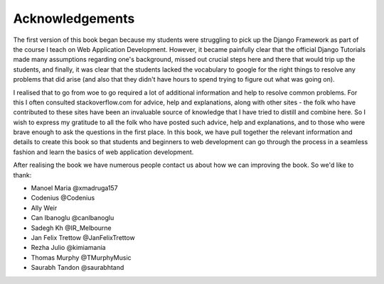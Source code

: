 Acknowledgements
================

The first version of this book began because my students were struggling to pick up the Django Framework as part of the course I teach on Web Application Development. However, it became painfully clear that the official Django Tutorials made many assumptions regarding one's background, missed out
crucial steps here and there that would trip up the students, and finally, it was clear that the students lacked the vocabulary to google for the right things to resolve any problems that did arise (and also that they didn't have hours to spend trying to figure out what was going on).

I realised that to go from woe to go required a lot of additional information and help to resolve common problems. For this I often consulted stackoverflow.com for advice, help and explanations, along with other sites - the folk who have contributed to these sites have been an invaluable source of knowledge that I have tried to distill and combine here. So I wish to express my gratitude to all the folk who have posted such advice, help and explanations, and to those who were brave enough to ask the questions in the first place. In this book, we have pull together the relevant information and details to create this book so that students and beginners to web development can go through the process in a seamless fashion and learn the basics of web application development.

After realising the book we have numerous people contact us about how we can improving the book. So we'd like to thank:

* Manoel Maria ‏@xmadruga157 
* Codenius @Codenius 
* Ally Weir 
* Can Ibanoglu @canlbanoglu
* Sadegh Kh ‏@IR_Melbourne
* Jan Felix Trettow ‏@JanFelixTrettow
* Rezha Julio ‏@kimiamania
* Thomas Murphy ‏@TMurphyMusic
* Saurabh Tandon ‏@saurabhtand


